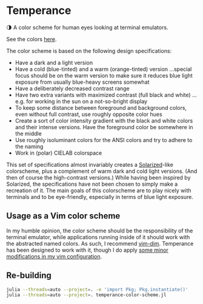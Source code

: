 * Temperance

🌗 A color scheme for human eyes looking at terminal emulators.

See the colors [[https://publik-void.github.io/temperance-color-scheme/][here]].

The color scheme is based on the following design specifications:
- Have a dark and a light version
- Have a cold (blue-tinted) and a warm (orange-tinted) version
  …special focus should be on the warm version to make sure it reduces blue
  light exposure from usually blue-heavy screens somewhat
- Have a deliberately decreased contrast range
- Have two extra variants with maximized contrast (full black and white)
  …e.g. for working in the sun on a not-so-bright display
- To keep some distance between foreground and background colors, even without
  full contrast, use roughly opposite color hues
- Create a sort of color intensity gradient with the black and white colors
  and their intense versions. Have the foreground color be somewhere in the
  middle
- Use roughly isoluminant colors for the ANSI colors and try to adhere to the
  naming
- Work in (polar) CIELAB colorspace

This set of specifications almost invariably creates a
[[https://ethanschoonover.com/solarized][Solarized]]-like colorscheme, plus a
complement of warm dark and cold light versions. (And then of course the
high-contrast versions.) While having been inspired by Solarized, the
specifications have not been chosen to simply make a recreation of it. The main
goals of this colorscheme are to play nicely with terminals and to be
eye-friendly, especially in terms of blue light exposure.

** Usage as a Vim color scheme

In my humble opinion, the color scheme should be the responsibility of the
terminal emulator, while applications running inside of it should work with the
abstracted named colors. As such, I recommend [[https://github.com/jeffkreeftmeijer/vim-dim][vim-dim]].
Temperance has been designed to work with it, though I do apply [[https://github.com/publik-void/config-nvim/blob/master/include/my_dim_colorscheme.vim][some minor modifications in my vim configuration]].

** Re-building

#+begin_src sh
julia --threads=auto --project=. -e 'import Pkg; Pkg.instantiate()'
julia --threads=auto --project=. temperance-color-scheme.jl
#+end_src

